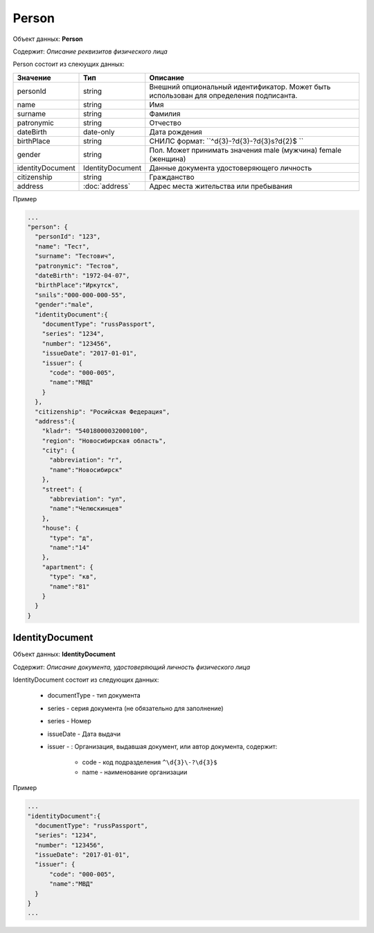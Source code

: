 Person
================

Объект данных: **Person**

Содержит: *Описание реквизитов физического лица*

Person состоит из слеюущих данных:

+-----------------+-----------------------+---------------------------------------------------------------------------------------+
| Значение        | Тип                   | Описание                                                                              |
+=================+=======================+=======================================================================================+
| personId        | string                |Внешний опциональный идентификатор. Может быть использован для определения подписанта. | 
+-----------------+-----------------------+---------------------------------------------------------------------------------------+
| name            | string                | Имя                                                                                   | 
+-----------------+-----------------------+---------------------------------------------------------------------------------------+
| surname         | string                | Фамилия                                                                               | 
+-----------------+-----------------------+---------------------------------------------------------------------------------------+
| patronymic      | string                | Отчество                                                                              | 
+-----------------+-----------------------+---------------------------------------------------------------------------------------+
| dateBirth       |date-only              |  Дата рождения                                                                        | 
+-----------------+-----------------------+---------------------------------------------------------------------------------------+
| birthPlace      | string                |  СНИЛС формат: ``^\d{3}\-?\d{3}\-?\d{3}\s?\d{2}$ ``                                   | 
+-----------------+-----------------------+---------------------------------------------------------------------------------------+
| gender          | string                | Пол. Может принимать значения male (мужчина) \ female (женщина)                       | 
+-----------------+-----------------------+---------------------------------------------------------------------------------------+
|identityDocument | IdentityDocument      |Данные  документа удостоверяющего личность                                             | 
+-----------------+-----------------------+---------------------------------------------------------------------------------------+
| citizenship     |  string               |Гражданство                                                                            | 
+-----------------+-----------------------+---------------------------------------------------------------------------------------+
| address         |:doc:`address`         |Адрес места жительства или пребывания                                                  | 
+-----------------+-----------------------+---------------------------------------------------------------------------------------+

Пример

.. code-block:: bash 

        ...
        "person": {
          "personId": "123",
          "name": "Тест",
          "surname": "Тестович",
          "patronymic": "Тестов",
          "dateBirth": "1972-04-07",
          "birthPlace":"Иркутск",
          "snils":"000-000-000-55",
          "gender":"male",
          "identityDocument":{
            "documentType": "russPassport",
            "series": "1234",
            "number": "123456",
            "issueDate": "2017-01-01",
            "issuer": {
              "code": "000-005",
              "name":"МВД"
            }
          },
          "citizenship": "Росийская Федерация",
          "address":{
            "kladr": "54018000032000100",
            "region": "Новосибирская область",
            "city": {
              "abbreviation": "г",
              "name":"Новосибирск"
            },
            "street": {
              "abbreviation": "ул",
              "name":"Челюскинцев"
            },
            "house": {
              "type": "д",
              "name":"14"
            },
            "apartment": {
              "type": "кв",
              "name":"81"
            }
          }
        }

*************
IdentityDocument
*************

Объект данных: **IdentityDocument**

Содержит: *Описание документа, удостоверяющий личность физического лица*

IdentityDocument состоит из следующих данных:

    * documentType - тип документа
    * series - серия документа (не обязательно для заполнение)
    * series - Номер
    * issueDate - Дата выдачи
    * issuer - : Организация, выдавшая документ, или автор документа, содержит:

        * code - код подразделения ``^\d{3}\-?\d{3}$``
        * name - наименование организации
 

Пример

.. code-block:: bash 

        ...
        "identityDocument":{
          "documentType": "russPassport",
          "series": "1234",
          "number": "123456",
          "issueDate": "2017-01-01",
          "issuer": {
              "code": "000-005",
              "name":"МВД"
          }
        }
        ...
